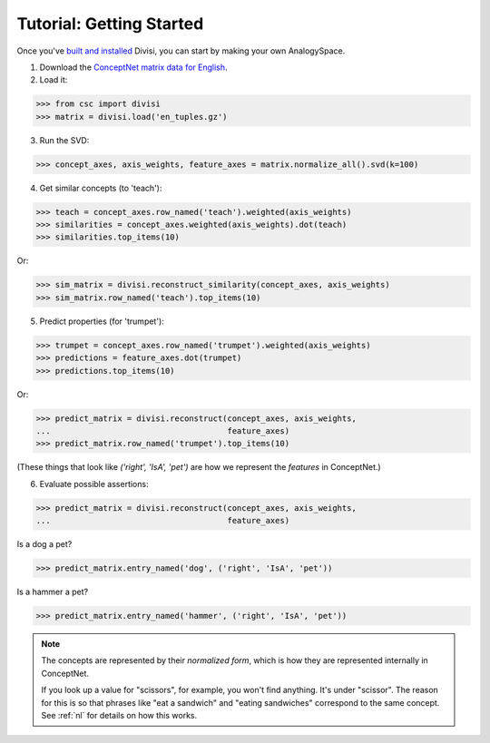 Tutorial: Getting Started
=========================

Once you've `built and installed <install.html>`_ Divisi, you can start
by making your own AnalogySpace.

1. Download the `ConceptNet matrix data for English <http://conceptnet.media.mit.edu/dist/en_tuples.gz>`_.
2. Load it:

>>> from csc import divisi
>>> matrix = divisi.load('en_tuples.gz')

3. Run the SVD:

>>> concept_axes, axis_weights, feature_axes = matrix.normalize_all().svd(k=100)

4. Get similar concepts (to 'teach'):

>>> teach = concept_axes.row_named('teach').weighted(axis_weights)
>>> similarities = concept_axes.weighted(axis_weights).dot(teach)
>>> similarities.top_items(10)

Or:

>>> sim_matrix = divisi.reconstruct_similarity(concept_axes, axis_weights)
>>> sim_matrix.row_named('teach').top_items(10)

5. Predict properties (for 'trumpet'):

>>> trumpet = concept_axes.row_named('trumpet').weighted(axis_weights)
>>> predictions = feature_axes.dot(trumpet)
>>> predictions.top_items(10)

Or:

>>> predict_matrix = divisi.reconstruct(concept_axes, axis_weights,
...                                     feature_axes)
>>> predict_matrix.row_named('trumpet').top_items(10)

(These things that look like `('right', 'IsA', 'pet')` are how we represent the
*features* in ConceptNet.)

6. Evaluate possible assertions::

>>> predict_matrix = divisi.reconstruct(concept_axes, axis_weights,
...                                     feature_axes)

Is a dog a pet?

>>> predict_matrix.entry_named('dog', ('right', 'IsA', 'pet'))

Is a hammer a pet?

>>> predict_matrix.entry_named('hammer', ('right', 'IsA', 'pet'))

.. note::

   The concepts are represented by their *normalized form*, which is how
   they are represented internally in ConceptNet.
   
   If you look up a value for "scissors", for example, you won't find anything.
   It's under "scissor".
   The reason for this is so that phrases like "eat a
   sandwich" and "eating sandwiches" correspond to the same
   concept. See :ref:`nl` for details on how this works.
